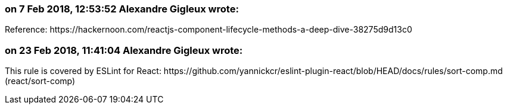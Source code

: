 === on 7 Feb 2018, 12:53:52 Alexandre Gigleux wrote:
Reference: \https://hackernoon.com/reactjs-component-lifecycle-methods-a-deep-dive-38275d9d13c0

=== on 23 Feb 2018, 11:41:04 Alexandre Gigleux wrote:
This rule is covered by ESLint for React: \https://github.com/yannickcr/eslint-plugin-react/blob/HEAD/docs/rules/sort-comp.md (react/sort-comp)

